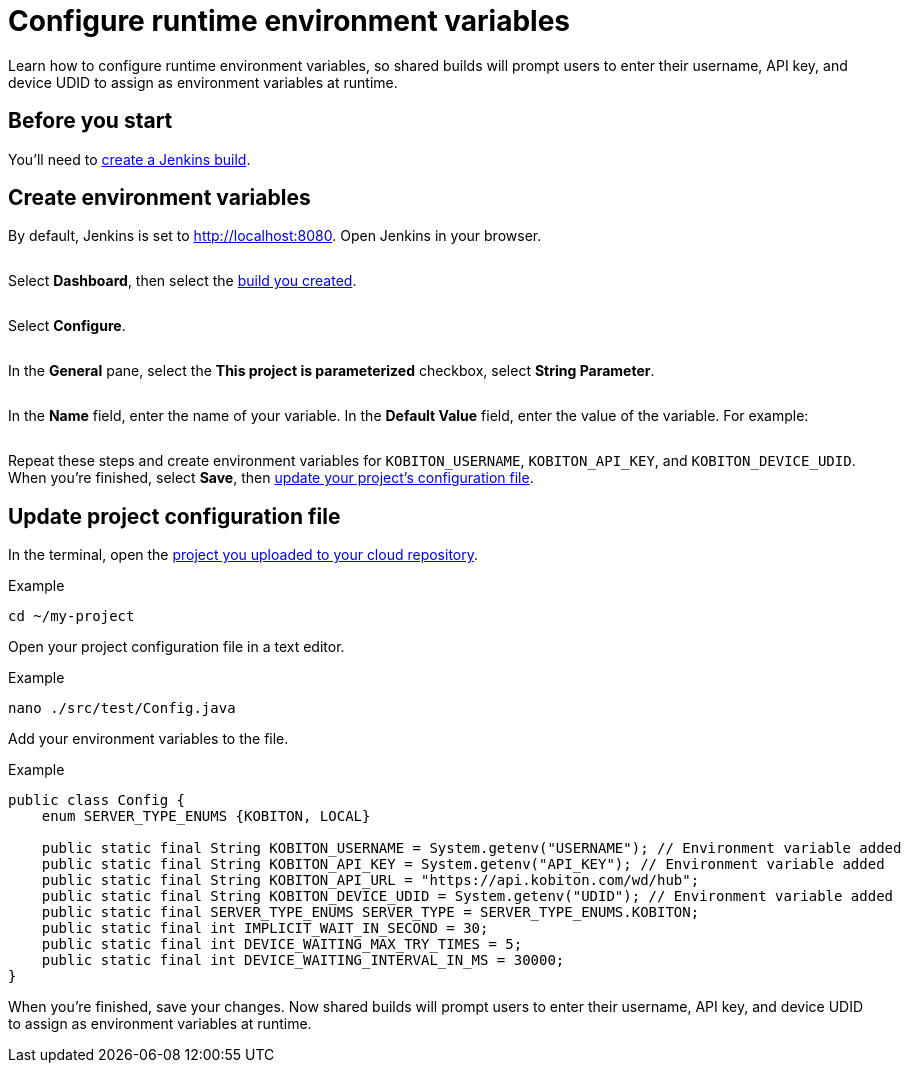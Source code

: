 = Configure runtime environment variables
:navtitle: Configure runtime environment variables

Learn how to configure runtime environment variables, so shared builds will prompt users to enter their username, API key, and device UDID to assign as environment variables at runtime.

== Before you start

You'll need to xref:integrations:jenkins/create-a-build.adoc[create a Jenkins build].

== Create environment variables

By default, Jenkins is set to http://localhost:8080. Open Jenkins in your browser.

image:$NEW$[width="",alt=""]

Select *Dashboard*, then select the xref:integrations:jenkins/create-a-build.adoc[build you created].

image:$NEW$[width="",alt=""]

Select *Configure*.

image:$NEW$[width="",alt=""]

In the *General* pane, select the *This project is parameterized* checkbox, select *String Parameter*.

image:$NEW$[width="",alt=""]

In the *Name* field, enter the name of your variable. In the *Default Value* field, enter the value of the variable. For example:

image:$NEW$[width="",alt=""]

Repeat these steps and create environment variables for `KOBITON_USERNAME`, `KOBITON_API_KEY`, and `KOBITON_DEVICE_UDID`. When you're finished, select *Save*, then xref:_update_project_configuration_file[update your project's configuration file].

[#_update_project_configuration_file]
== Update project configuration file

In the terminal, open the xref:integrations:jenkins/upload-a-project-to-your-cloud-repository.adoc[project you uploaded to your cloud repository].

.Example
[source,shell]
----
cd ~/my-project
----

Open your project configuration file in a text editor.

.Example
[source,shell]
----
nano ./src/test/Config.java
----

Add your environment variables to the file.

.Example
[source,java]
----
public class Config {
    enum SERVER_TYPE_ENUMS {KOBITON, LOCAL}

    public static final String KOBITON_USERNAME = System.getenv("USERNAME"); // Environment variable added
    public static final String KOBITON_API_KEY = System.getenv("API_KEY"); // Environment variable added
    public static final String KOBITON_API_URL = "https://api.kobiton.com/wd/hub";
    public static final String KOBITON_DEVICE_UDID = System.getenv("UDID"); // Environment variable added
    public static final SERVER_TYPE_ENUMS SERVER_TYPE = SERVER_TYPE_ENUMS.KOBITON;
    public static final int IMPLICIT_WAIT_IN_SECOND = 30;
    public static final int DEVICE_WAITING_MAX_TRY_TIMES = 5;
    public static final int DEVICE_WAITING_INTERVAL_IN_MS = 30000;
}
----

When you're finished, save your changes. Now shared builds will prompt users to enter their username, API key, and device UDID to assign as environment variables at runtime.
